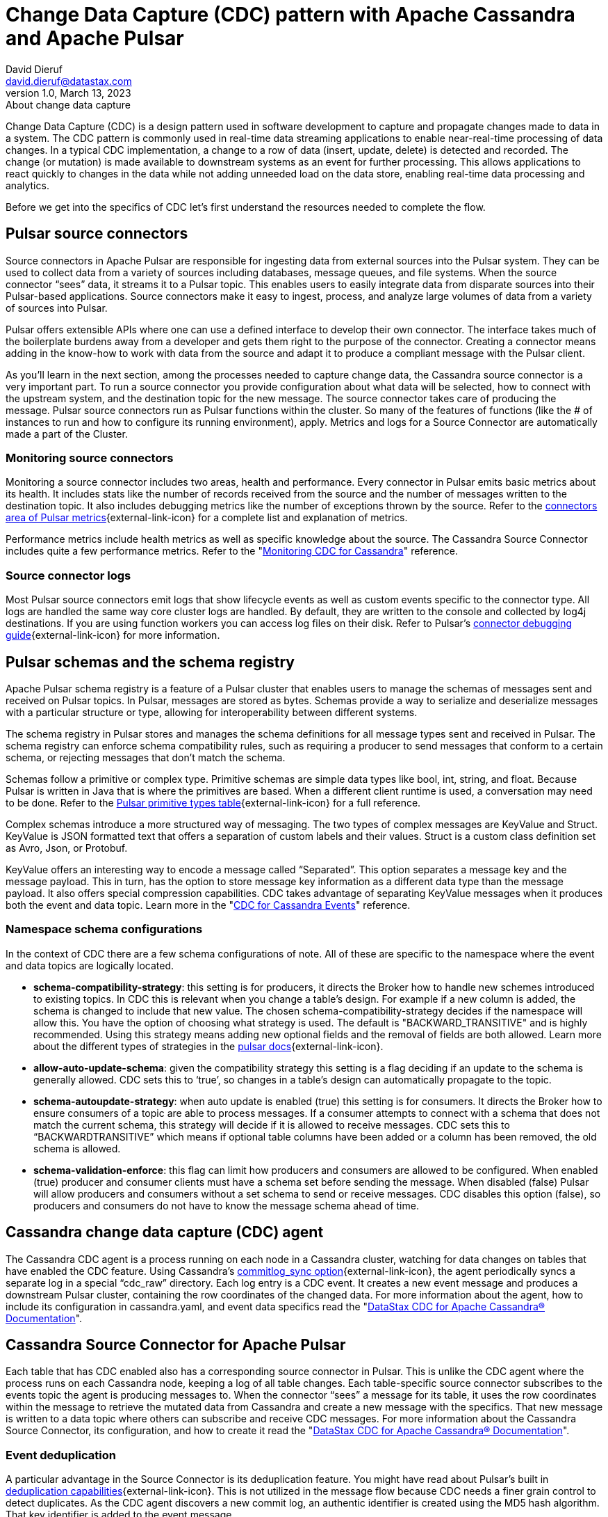 = Change Data Capture (CDC) pattern with Apache Cassandra and Apache Pulsar
David Dieruf <david.dieruf@datastax.com>
1.0, March 13, 2023: About change data capture
:description: This article describes how to capture changes in an Apache Cassandra database and publish them to Apache Pulsar as events.
:title: CDC with Cassandra and Pulsar
:navtitle: CDC with Cassandra and Pulsar

Change Data Capture (CDC) is a design pattern used in software development to capture and propagate changes made to data in a system. The CDC pattern is commonly used in real-time data streaming applications to enable near-real-time processing of data changes. In a typical CDC implementation, a change to a row of data (insert, update, delete) is detected and recorded. The change (or mutation) is made available to downstream systems as an event for further processing. This allows applications to react quickly to changes in the data while not adding unneeded load on the data store, enabling real-time data processing and analytics.

Before we get into the specifics of CDC let’s first understand the resources needed to complete the flow.

== Pulsar source connectors

Source connectors in Apache Pulsar are responsible for ingesting data from external sources into the Pulsar system. They can be used to collect data from a variety of sources including databases, message queues, and file systems. When the source connector “sees” data, it streams it to a Pulsar topic. This enables users to easily integrate data from disparate sources into their Pulsar-based applications. Source connectors make it easy to ingest, process, and analyze large volumes of data from a variety of sources into Pulsar.

Pulsar offers extensible APIs where one can use a defined interface to develop their own connector. The interface takes much of the boilerplate burdens away from a developer and gets them right to the purpose of the connector. Creating a connector means adding in the know-how to work with data from the source and adapt it to produce a compliant message with the Pulsar client.

As you’ll learn in the next section, among the processes needed to capture change data, the Cassandra source connector is a very important part. To run a source connector you provide configuration about what data will be selected, how to connect with the upstream system, and the destination topic for the new message. The source connector takes care of producing the message. Pulsar source connectors run as Pulsar functions within the cluster. So many of the features of functions (like the # of instances to run and how to configure its running environment), apply. Metrics and logs for a Source Connector are automatically made a part of the Cluster.

[discrete]
=== Monitoring source connectors

Monitoring a source connector includes two areas, health and performance. Every connector in Pulsar emits basic metrics about its health. It includes stats like the number of records received from the source and the number of messages written to the destination topic. It also includes debugging metrics like the number of exceptions thrown by the source. Refer to the https://pulsar.apache.org/docs/reference-metrics/#connectors[connectors area of Pulsar metrics^]{external-link-icon} for a complete list and explanation of metrics.

Performance metrics include health metrics as well as specific knowledge about the source. The Cassandra Source Connector includes quite a few performance metrics. Refer to the "https://docs.datastax.com/en/cdc-for-cassandra/docs/2.2.2/monitor.html[Monitoring CDC for Cassandra]" reference.

[discrete]
=== Source connector logs

Most Pulsar source connectors emit logs that show lifecycle events as well as custom events specific to the connector type. All logs are handled the same way core cluster logs are handled. By default, they are written to the console and collected by log4j destinations. If you are using function workers you can access log files on their disk. Refer to Pulsar’s https://pulsar.apache.org/docs/io-debug/[connector debugging guide^]{external-link-icon} for more information.

== Pulsar schemas and the schema registry

Apache Pulsar schema registry is a feature of a Pulsar cluster that enables users to manage the schemas of messages sent and received on Pulsar topics. In Pulsar, messages are stored as bytes. Schemas provide a way to serialize and deserialize messages with a particular structure or type, allowing for interoperability between different systems.

The schema registry in Pulsar stores and manages the schema definitions for all message types sent and received in Pulsar. The schema registry can enforce schema compatibility rules, such as requiring a producer to send messages that conform to a certain schema, or rejecting messages that don't match the schema.

Schemas follow a primitive or complex type. Primitive schemas are simple data types like bool, int, string, and float. Because Pulsar is written in Java that is where the primitives are based. When a different client runtime is used, a conversation may need to be done. Refer to the https://pulsar.apache.org/docs/schema-understand/#primitive-type[Pulsar primitive types table^]{external-link-icon} for a full reference.

Complex schemas introduce a more structured way of messaging. The two types of complex messages are KeyValue and Struct. KeyValue is JSON formatted text that offers a separation of custom labels and their values. Struct is a custom class definition set as Avro, Json, or Protobuf.

KeyValue offers an interesting way to encode a message called “Separated”. This option separates a message key and the message payload. This in turn, has the option to store message key information as a different data type than the message payload. It also offers special compression capabilities. CDC takes advantage of separating KeyValue messages when it produces both the event and data topic. Learn more in the "https://docs.datastax.com/en/cdc-for-cassandra/docs/2.2.2/cdc-cassandra-events.html[CDC for Cassandra Events]" reference.

[discrete]
=== Namespace schema configurations

In the context of CDC there are a few schema configurations of note. All of these are specific to the namespace where the event and data topics are logically located.

- *schema-compatibility-strategy*: this setting is for producers, it directs the Broker how to handle new schemes introduced to existing topics. In CDC this is relevant when you change a table’s design. For example if a new column is added, the schema is changed to include that new value. The chosen schema-compatibility-strategy decides if the namespace will allow this. You have the option of choosing what strategy is used. The default is "BACKWARD_TRANSITIVE" and is highly recommended. Using this strategy means adding new optional fields and the removal of fields are both allowed. Learn more about the different types of strategies in the https://pulsar.apache.org/docs/next/schema-understand/#schema-compatibility-check-strategy[pulsar docs^]{external-link-icon}.

- *allow-auto-update-schema*: given the compatibility strategy this setting is a flag deciding if an update to the schema is generally allowed. CDC sets this to ‘true’, so changes in a table’s design can automatically propagate to the topic.

- *schema-autoupdate-strategy*: when auto update is enabled (true) this setting is for consumers. It directs the Broker how to ensure consumers of a topic are able to process messages. If a consumer attempts to connect with a schema that does not match the current schema, this strategy will decide if it is allowed to receive messages. CDC sets this to “BACKWARDTRANSITIVE” which means if optional table columns have been added or a column has been removed, the old schema is allowed.

- *schema-validation-enforce*: this flag can limit how producers and consumers are allowed to be configured. When enabled (true) producer and consumer clients must have a schema set before sending the message. When disabled (false) Pulsar will allow producers and consumers without a set schema to send or receive messages. CDC disables this option (false), so producers and consumers do not have to know the message schema ahead of time.

== Cassandra change data capture (CDC) agent

The Cassandra CDC agent is a process running on each node in a Cassandra cluster, watching for data changes on tables that have enabled the CDC feature. Using Cassandra’s https://cassandra.apache.org/doc/4.0/cassandra/configuration/cass_yaml_file.html#commitlog_sync[commitlog_sync option^]{external-link-icon}, the agent periodically syncs a separate log in a special “cdc_raw” directory. Each log entry is a CDC event. It creates a new event message and produces a downstream Pulsar cluster, containing the row coordinates of the changed data. For more information about the agent, how to include its configuration in cassandra.yaml, and event data specifics read the "https://docs.datastax.com/en/cdc-for-cassandra/docs/2.2.2/index.html[DataStax CDC for Apache Cassandra® Documentation]".

== Cassandra Source Connector for Apache Pulsar

Each table that has CDC enabled also has a corresponding source connector in Pulsar. This is unlike the CDC agent where the process runs on each Cassandra node, keeping a log of all table changes. Each table-specific source connector subscribes to the events topic the agent is producing messages to. When the connector “sees” a message for its table, it uses the row coordinates within the message to retrieve the mutated data from Cassandra and create a new message with the specifics. That new message is written to a data topic where others can subscribe and receive CDC messages. For more information about the Cassandra Source Connector, its configuration, and how to create it read the "https://docs.datastax.com/en/cdc-for-cassandra/docs/2.2.2/index.html[DataStax CDC for Apache Cassandra® Documentation]".

[discrete]
=== Event deduplication

A particular advantage in the Source Connector is its deduplication feature. You might have read about Pulsar’s built in https://pulsar.apache.org/docs/2.11.x/concepts-messaging/#message-deduplication[deduplication capabilities^]{external-link-icon}. This is not utilized in the message flow because CDC needs a finer grain control to detect duplicates. As the CDC agent discovers a new commit log, an authentic identifier is created using the MD5 hash algorithm. That key identifier is added to the event message.

When message consumers like the Source Connector connect to the event topic, they establish a subscription type. Pulsar has 3 types exclusive, shared, failover, and key_shared. In a typical CDC flow the Source Connector will have multiple instances running in parallel. When multiple consumers are a part of a key_shared subscription, Pulsar will deliver a duplicate hash key to the same consumer no matter how many times it’s sent.

When a Cassandra cluster has multiple hosts (with multiple commit logs), and they all use the same mutation to calculate the same hash key, the same consumer  will always receive it. Each Source Connector keeps a cache of hashes it has seen and ensures duplicates are dropped before producing the data message.

Learn more about Pulsar’s key_shared subscription type in https://pulsar.apache.org/docs/2.11.x/concepts-messaging/#key_shared[Pulsar documentation^]{external-link-icon}.

== Putting together the CDC flow

Now that you understand the different resources used in this CDC pattern, let’s follow the flow to see how a CDC message is produced.

. Create a Pulsar tenant to hold CDC messages
.. Create a namespace (or use the “default”)
.. Create a topic for event messages
.. Create a topic for data messages
. Start the CDC source connector in Pulsar by setting the destination topic (aka the data topic), the event topic, and Cassandra connection info (along with other settings)
. Configure the Cassandra change agent with a working directory and the pulsar service URL (along with other settings) in the Cassandra node (restart is required)
. Create a Cassandra table and enable CDC
. Insert a row of data into the table
.. The change agent will detect a mutation to the table and write a log
.. The log will be converted to an event message and written to the events topic
.. The source connector will complete the flow by producing a final change message to the data topic

== Next

With a solid understanding of the resources and flow used within the CDC pattern, let's move on to the next section to learn about xref:use-cases-architectures:change-data-capture/table-schema-evolution.adoc[].